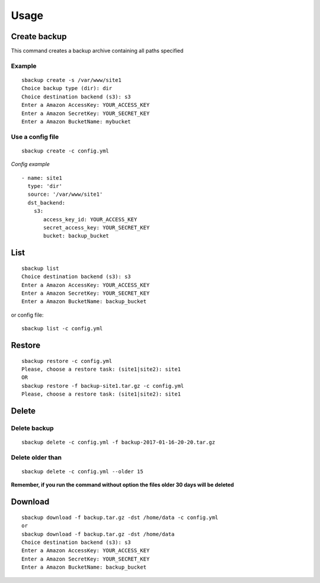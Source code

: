 +++++
Usage
+++++

Create backup
=============
This command creates a backup archive containing all paths specified

Example
-------
::

    sbackup create -s /var/www/site1
    Choice backup type (dir): dir
    Choice destination backend (s3): s3
    Enter a Amazon AccessKey: YOUR_ACCESS_KEY
    Enter a Amazon SecretKey: YOUR_SECRET_KEY
    Enter a Amazon BucketName: mybucket

Use a config file
-----------------
::

    sbackup create -c config.yml

*Config example*
::

    - name: site1
      type: 'dir'
      source: '/var/www/site1'
      dst_backend:
        s3:
           access_key_id: YOUR_ACCESS_KEY
           secret_access_key: YOUR_SECRET_KEY
           bucket: backup_bucket

List
====

::

    sbackup list                                                                                                                                                                                                                                              (env: simple_backup)
    Choice destination backend (s3): s3
    Enter a Amazon AccessKey: YOUR_ACCESS_KEY
    Enter a Amazon SecretKey: YOUR_SECRET_KEY
    Enter a Amazon BucketName: backup_bucket

or config file:
::

    sbackup list -c config.yml

Restore
=======

::

    sbackup restore -c config.yml
    Please, choose a restore task: (site1|site2): site1
    OR
    sbackup restore -f backup-site1.tar.gz -c config.yml                                                                                                                                        (env: simple_backup)
    Please, choose a restore task: (site1|site2): site1

Delete
======

Delete backup
-------------

::

    sbackup delete -c config.yml -f backup-2017-01-16-20-20.tar.gz

Delete older than
-----------------
::

    sbackup delete -c config.yml --older 15

**Remember, if you run the command without option the files older 30 days will be deleted**

Download
========

::

    sbackup download -f backup.tar.gz -dst /home/data -c config.yml
    or
    sbackup download -f backup.tar.gz -dst /home/data
    Choice destination backend (s3): s3
    Enter a Amazon AccessKey: YOUR_ACCESS_KEY
    Enter a Amazon SecretKey: YOUR_SECRET_KEY
    Enter a Amazon BucketName: backup_bucket


